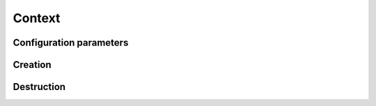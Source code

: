 Context
=======
..  doxygenstruct:: caterva_context_t


Configuration parameters
++++++++++++++++++++++++

..  doxygenstruct:: caterva_config_t
    :members:


Creation
++++++++
..  doxygenfunction:: caterva_context_new


Destruction
+++++++++++

..  doxygenfunction:: caterva_context_free
